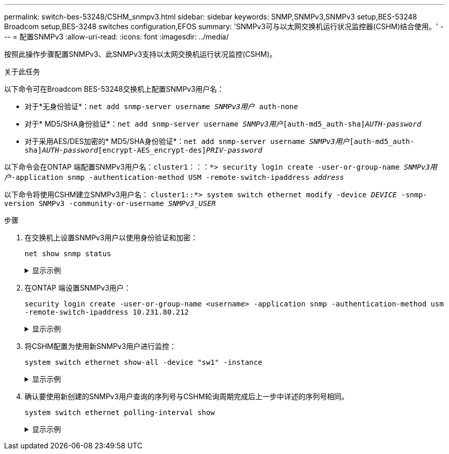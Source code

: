 ---
permalink: switch-bes-53248/CSHM_snmpv3.html 
sidebar: sidebar 
keywords: SNMP,SNMPv3,SNMPv3 setup,BES-53248 Broadcom setup,BES-3248 switches configuration,EFOS 
summary: 'SNMPv3可与以太网交换机运行状况监控器(CSHM)结合使用。' 
---
= 配置SNMPv3
:allow-uri-read: 
:icons: font
:imagesdir: ../media/


[role="lead"]
按照此操作步骤配置SNMPv3、此SNMPv3支持以太网交换机运行状况监控(CSHM)。

.关于此任务
以下命令可在Broadcom BES-53248交换机上配置SNMPv3用户名：

* 对于*无身份验证*：`net add snmp-server username _SNMPv3用户_ auth-none`
* 对于* MD5/SHA身份验证*：`net add snmp-server username _SNMPv3用户_[auth-md5_auth-sha]_AUTH-password_`
* 对于采用AES/DES加密的* MD5/SHA身份验证*：`net add snmp-server username _SNMPv3用户_[auth-md5_auth-sha]_AUTH-password_[encrypt-AES_encrypt-des]_PRIV-password_`


以下命令会在ONTAP 端配置SNMPv3用户名：`cluster1：：：*> security login create -user-or-group-name _SNMPv3用户_-application snmp -authentication-method USM -remote-switch-ipaddress _address_`

以下命令将使用CSHM建立SNMPv3用户名：
`cluster1::*> system switch ethernet modify -device _DEVICE_ -snmp-version SNMPv3 -community-or-username _SNMPv3_USER_`

.步骤
. 在交换机上设置SNMPv3用户以使用身份验证和加密：
+
`net show snmp status`

+
.显示示例
[%collapsible]
====
[listing, subs="+quotes"]
----
(sw1)(Config)# *snmp-server user <username> network-admin auth-md5 <password> priv-aes128 <password>*

(cs1)(Config)# *show snmp user snmp*

     Name            Group Name      Auth Priv
                                     Meth Meth    Remote Engine ID
----------------- ------------------ ---- ------ -------------------------
<username>        network-admin      MD5  AES128 8000113d03d8c497710bee
----
====
. 在ONTAP 端设置SNMPv3用户：
+
`security login create -user-or-group-name <username> -application snmp -authentication-method usm -remote-switch-ipaddress 10.231.80.212`

+
.显示示例
[%collapsible]
====
[listing, subs="+quotes"]
----
cluster1::*> *security login create -user-or-group-name <username> -application snmp -authentication-method usm -remote-switch-ipaddress 10.231.80.212*

Enter the authoritative entity's EngineID [remote EngineID]:

Which authentication protocol do you want to choose (none, md5, sha, sha2-256)
[none]: *md5*

Enter the authentication protocol password (minimum 8 characters long):

Enter the authentication protocol password again:

Which privacy protocol do you want to choose (none, des, aes128) [none]: *aes128*

Enter privacy protocol password (minimum 8 characters long):
Enter privacy protocol password again:
----
====
. 将CSHM配置为使用新SNMPv3用户进行监控：
+
`system switch ethernet show-all -device "sw1" -instance`

+
.显示示例
[%collapsible]
====
[listing, subs="+quotes"]
----
cluster1::*> *system switch ethernet show-all -device "sw1 (b8:59:9f:09:7c:22)" -instance*

                                   Device Name: sw1
                                    IP Address: 10.228.136.24
                                  SNMP Version: SNMPv2c
                                 Is Discovered: true
DEPRECATED-Community String or SNMPv3 Username: -
           Community String or SNMPv3 Username: cshm1!
                                  Model Number: BES-53248
                                Switch Network: cluster-network
                              Software Version: 3.9.0.2
                     Reason For Not Monitoring: None  *<---- should display this if SNMP settings are valid*
                      Source Of Switch Version: CDP/ISDP
                                Is Monitored ?: true
                   Serial Number of the Device: QTFCU3826001C
                                   RCF Version: v1.8X2 for Cluster/HA/RDMA

cluster1::*>
cluster1::*> *system switch ethernet modify -device "sw1" -snmp-version SNMPv3 -community-or-username <username>*
----
====
. 确认要使用新创建的SNMPv3用户查询的序列号与CSHM轮询周期完成后上一步中详述的序列号相同。
+
`system switch ethernet polling-interval show`

+
.显示示例
[%collapsible]
====
[listing, subs="+quotes"]
----
cluster1::*> *system switch ethernet polling-interval show*
         Polling Interval (in minutes): 5

cluster1::*> *system switch ethernet show-all -device "sw1" -instance*
                                   Device Name: sw1
                                    IP Address: 10.228.136.24
                                  SNMP Version: SNMPv3
                                 Is Discovered: true
DEPRECATED-Community String or SNMPv3 Username: -
           Community String or SNMPv3 Username: <username>
                                  Model Number: BES-53248
                                Switch Network: cluster-network
                              Software Version: 3.9.0.2
                     Reason For Not Monitoring: None  *<---- should display this if SNMP settings are valid*
                      Source Of Switch Version: CDP/ISDP
                                Is Monitored ?: true
                   Serial Number of the Device: QTFCU3826001C
                                   RCF Version: v1.8X2 for Cluster/HA/RDMA
----
====

